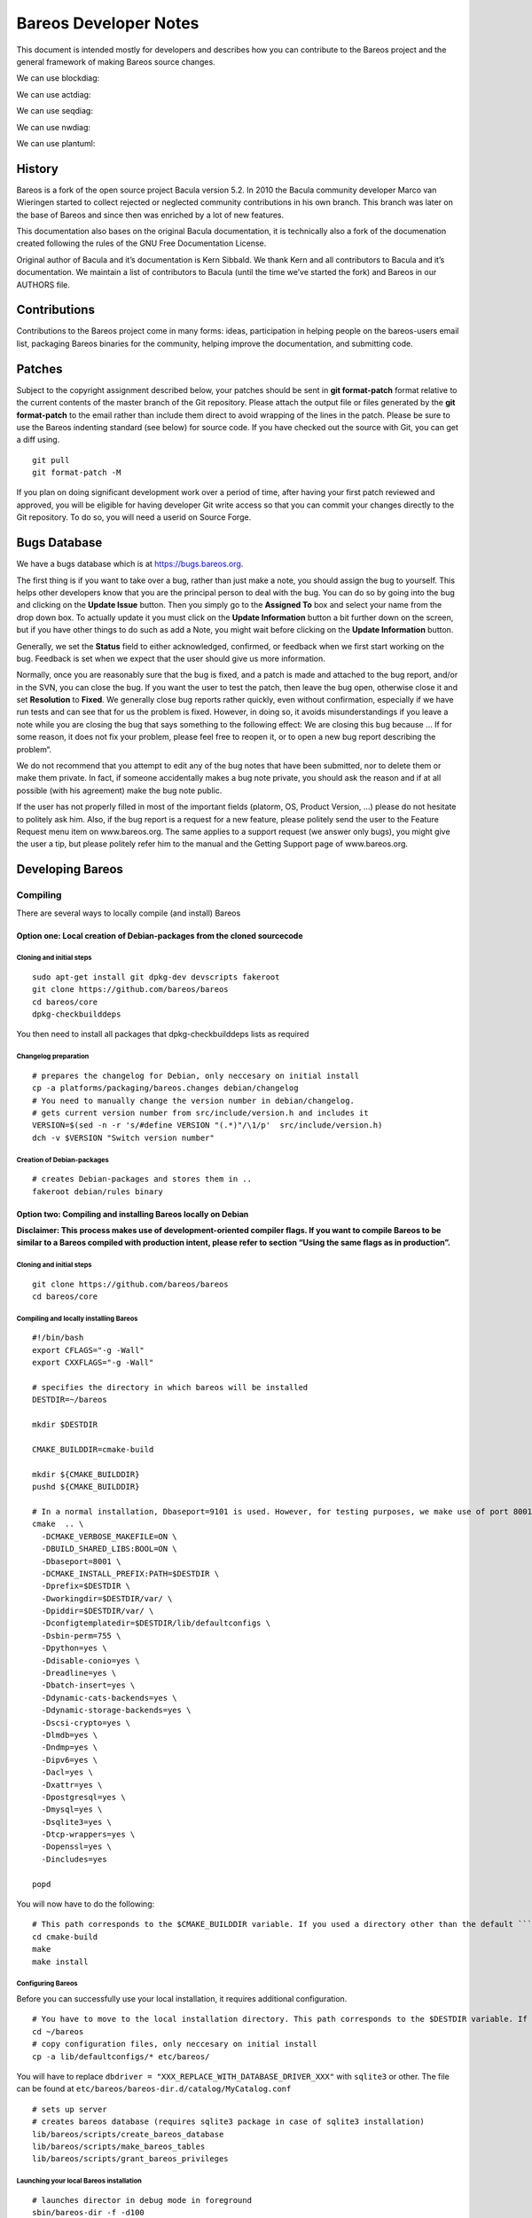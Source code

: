 Bareos Developer Notes
======================

This document is intended mostly for developers and describes how you
can contribute to the Bareos project and the general framework of making
Bareos source changes.


We can use blockdiag:

.. blockdiag::

    blockdiag admin {
      top_page -> config -> config_edit -> config_confirm -> top_page;
    }

.. blockdiag::

   blockdiag {
     // standard node shapes
     box [shape = box];
     square [shape = square];
     roundedbox [shape = roundedbox];
     dots [shape = dots];

     circle [shape = circle];
     ellipse [shape = ellipse];
     diamond [shape = diamond];
     minidiamond [shape = minidiamond];

     note [shape = note];
     mail [shape = mail];
     cloud [shape = cloud];
     actor [shape = actor];

     beginpoint [shape = beginpoint];
     endpoint [shape = endpoint];

     box -> square -> roundedbox -> dots;
     circle -> ellipse -> diamond -> minidiamond;
     note -> mail -> cloud -> actor;
     beginpoint -> endpoint;

     // node shapes for flowcharts
     condition [shape = flowchart.condition];
     database [shape = flowchart.database];
     terminator [shape = flowchart.terminator];
     input [shape = flowchart.input];

     loopin [shape = flowchart.loopin];
     loopout [shape = flowchart.loopout];

     condition -> database -> terminator -> input;
     loopin -> loopout;
   }



We can use actdiag:

.. actdiag::

   actdiag {
     write -> convert -> image

     lane user {
        label = "User"
        write [label = "Writing reST"];
        image [label = "Get diagram IMAGE"];
     }
     lane actdiag {
        convert [label = "Convert reST to Image"];
     }
   }

We can use seqdiag:


.. seqdiag::
   :desctable:

   seqdiag {
      A -> B -> C;
      A [description = "browsers in each client"];
      B [description = "web server"];
      C [description = "database server"];
   }

.. seqdiag::

   seqdiag {
     # define order of elements
     # seqdiag sorts elements by order they appear
     browser; database; webserver;

     browser  -> webserver [label = "GET /index.html"];
     browser <-- webserver;
     browser  -> webserver [label = "POST /blog/comment"];
                 webserver  -> database [label = "INSERT comment"];
                 webserver <-- database;
     browser <-- webserver;
   }


We can use nwdiag:

.. nwdiag::

   {
     network dmz {
         address = "210.x.x.x/24"

         web01 [address = "210.x.x.1"];
         web02 [address = "210.x.x.2"];
     }
     network internal {
         address = "172.x.x.x/24";

         web01 [address = "172.x.x.1"];
         db01;
         app01;
     }
   }

.. nwdiag::

   nwdiag {
     inet [shape = cloud];
     inet -- router;

     network {
       router;
       web01;
       web02;
     }
   }

We can use plantuml:

.. uml::
  :caption: This is an example UML diagram

  Dir -> Fd: Hello Fd
  Dir <- Fd: Hello Dir





History
-------


Bareos is a fork of the open source project Bacula version 5.2. In 2010
the Bacula community developer Marco van Wieringen started to collect
rejected or neglected community contributions in his own branch. This
branch was later on the base of Bareos and since then was enriched by a
lot of new features.

This documentation also bases on the original Bacula documentation, it
is technically also a fork of the documenation created following the
rules of the GNU Free Documentation License.

Original author of Bacula and it’s documentation is Kern Sibbald. We
thank Kern and all contributors to Bacula and it’s documentation. We
maintain a list of contributors to Bacula (until the time we’ve started
the fork) and Bareos in our AUTHORS file.

Contributions
-------------

Contributions to the Bareos project come in many forms: ideas,
participation in helping people on the bareos-users email list,
packaging Bareos binaries for the community, helping improve the
documentation, and submitting code.

Patches
-------

Subject to the copyright assignment described below, your patches should
be sent in **git format-patch** format relative to the current contents
of the master branch of the Git repository. Please attach the output
file or files generated by the **git format-patch** to the email rather
than include them direct to avoid wrapping of the lines in the patch.
Please be sure to use the Bareos indenting standard (see below) for
source code. If you have checked out the source with Git, you can get a
diff using.

::

    git pull
    git format-patch -M

If you plan on doing significant development work over a period of time,
after having your first patch reviewed and approved, you will be
eligible for having developer Git write access so that you can commit
your changes directly to the Git repository. To do so, you will need a
userid on Source Forge.

Bugs Database
-------------

We have a bugs database which is at https://bugs.bareos.org.

The first thing is if you want to take over a bug, rather than just make
a note, you should assign the bug to yourself. This helps other
developers know that you are the principal person to deal with the bug.
You can do so by going into the bug and clicking on the **Update Issue**
button. Then you simply go to the **Assigned To** box and select your
name from the drop down box. To actually update it you must click on the
**Update Information** button a bit further down on the screen, but if
you have other things to do such as add a Note, you might wait before
clicking on the **Update Information** button.

Generally, we set the **Status** field to either acknowledged,
confirmed, or feedback when we first start working on the bug. Feedback
is set when we expect that the user should give us more information.

Normally, once you are reasonably sure that the bug is fixed, and a
patch is made and attached to the bug report, and/or in the SVN, you can
close the bug. If you want the user to test the patch, then leave the
bug open, otherwise close it and set **Resolution** to **Fixed**. We
generally close bug reports rather quickly, even without confirmation,
especially if we have run tests and can see that for us the problem is
fixed. However, in doing so, it avoids misunderstandings if you leave a
note while you are closing the bug that says something to the following
effect: We are closing this bug because … If for some reason, it does
not fix your problem, please feel free to reopen it, or to open a new
bug report describing the problem“.

We do not recommend that you attempt to edit any of the bug notes that
have been submitted, nor to delete them or make them private. In fact,
if someone accidentally makes a bug note private, you should ask the
reason and if at all possible (with his agreement) make the bug note
public.

If the user has not properly filled in most of the important fields
(platorm, OS, Product Version, …) please do not hesitate to politely ask
him. Also, if the bug report is a request for a new feature, please
politely send the user to the Feature Request menu item on
www.bareos.org. The same applies to a support request (we answer only
bugs), you might give the user a tip, but please politely refer him to
the manual and the Getting Support page of www.bareos.org.

Developing Bareos
-----------------

Compiling
~~~~~~~~~

There are several ways to locally compile (and install) Bareos

Option one: Local creation of Debian-packages from the cloned sourcecode
^^^^^^^^^^^^^^^^^^^^^^^^^^^^^^^^^^^^^^^^^^^^^^^^^^^^^^^^^^^^^^^^^^^^^^^^

Cloning and initial steps
'''''''''''''''''''''''''

::

    sudo apt-get install git dpkg-dev devscripts fakeroot
    git clone https://github.com/bareos/bareos
    cd bareos/core
    dpkg-checkbuilddeps

You then need to install all packages that dpkg-checkbuilddeps lists as
required

Changelog preparation
'''''''''''''''''''''

::

    # prepares the changelog for Debian, only neccesary on initial install
    cp -a platforms/packaging/bareos.changes debian/changelog
    # You need to manually change the version number in debian/changelog.
    # gets current version number from src/include/version.h and includes it
    VERSION=$(sed -n -r 's/#define VERSION "(.*)"/\1/p'  src/include/version.h)
    dch -v $VERSION "Switch version number"

Creation of Debian-packages
'''''''''''''''''''''''''''

::

    # creates Debian-packages and stores them in ..
    fakeroot debian/rules binary

Option two: Compiling and installing Bareos locally on Debian
^^^^^^^^^^^^^^^^^^^^^^^^^^^^^^^^^^^^^^^^^^^^^^^^^^^^^^^^^^^^^

**Disclaimer: This process makes use of development-oriented compiler
flags. If you want to compile Bareos to be similar to a Bareos compiled
with production intent, please refer to section “Using the same flags as
in production”.**

.. _cloning-and-initial-steps-1:

Cloning and initial steps
'''''''''''''''''''''''''

::

    git clone https://github.com/bareos/bareos
    cd bareos/core

Compiling and locally installing Bareos
'''''''''''''''''''''''''''''''''''''''

::

    #!/bin/bash
    export CFLAGS="-g -Wall"
    export CXXFLAGS="-g -Wall"

    # specifies the directory in which bareos will be installed
    DESTDIR=~/bareos

    mkdir $DESTDIR

    CMAKE_BUILDDIR=cmake-build

    mkdir ${CMAKE_BUILDDIR}
    pushd ${CMAKE_BUILDDIR}

    # In a normal installation, Dbaseport=9101 is used. However, for testing purposes, we make use of port 8001.
    cmake  .. \
      -DCMAKE_VERBOSE_MAKEFILE=ON \
      -DBUILD_SHARED_LIBS:BOOL=ON \
      -Dbaseport=8001 \
      -DCMAKE_INSTALL_PREFIX:PATH=$DESTDIR \
      -Dprefix=$DESTDIR \
      -Dworkingdir=$DESTDIR/var/ \
      -Dpiddir=$DESTDIR/var/ \
      -Dconfigtemplatedir=$DESTDIR/lib/defaultconfigs \
      -Dsbin-perm=755 \
      -Dpython=yes \
      -Ddisable-conio=yes \
      -Dreadline=yes \
      -Dbatch-insert=yes \
      -Ddynamic-cats-backends=yes \
      -Ddynamic-storage-backends=yes \
      -Dscsi-crypto=yes \
      -Dlmdb=yes \
      -Dndmp=yes \
      -Dipv6=yes \
      -Dacl=yes \
      -Dxattr=yes \
      -Dpostgresql=yes \
      -Dmysql=yes \
      -Dsqlite3=yes \
      -Dtcp-wrappers=yes \
      -Dopenssl=yes \
      -Dincludes=yes

    popd

You will now have to do the following:

::

    # This path corresponds to the $CMAKE_BUILDDIR variable. If you used a directory other than the default ```cmake-build```, you will have to alter the path accordingly.
    cd cmake-build
    make
    make install

Configuring Bareos
''''''''''''''''''

Before you can successfully use your local installation, it requires
additional configuration.

::

    # You have to move to the local installation directory. This path corresponds to the $DESTDIR variable. If you used a directory other than the default ```~/baroes```, you will have to alter the path accordingly.
    cd ~/bareos
    # copy configuration files, only neccesary on initial install
    cp -a lib/defaultconfigs/* etc/bareos/

You will have to replace
``dbdriver = "XXX_REPLACE_WITH_DATABASE_DRIVER_XXX"`` with ``sqlite3``
or other. The file can be found at
``etc/bareos/bareos-dir.d/catalog/MyCatalog.conf``

::

    # sets up server
    # creates bareos database (requires sqlite3 package in case of sqlite3 installation)
    lib/bareos/scripts/create_bareos_database
    lib/bareos/scripts/make_bareos_tables
    lib/bareos/scripts/grant_bareos_privileges

Launching your local Bareos installation
''''''''''''''''''''''''''''''''''''''''

::

    # launches director in debug mode in foreground
    sbin/bareos-dir -f -d100
    # displays status of bareos daemons
    lib/bareos/scripts/bareos status
    # The start command launches both the daemons and the director, if not already launched. We launched the director seperately for debugging purposes.
    lib/bareos/scripts/bareos start '
    # launches bconsole to connect to director
    bin/bconsole

Using the same flags as in production
^^^^^^^^^^^^^^^^^^^^^^^^^^^^^^^^^^^^^

You can find the compilation flags that are used in production in the
following locations:

Debian-packages
'''''''''''''''

You can find the flags used for compiling for Debian in
`debian/rules <https://github.com/bareos/bareos/blob/master/core/debian/rules>`__.

Rpm-packages
''''''''''''

You can find the flags used for compiling rpm-packages in
`core/platforms/packaging/bareos.spec <https://github.com/bareos/bareos/blob/master/core/platforms/packaging/bareos.spec>`__.

Debugging
~~~~~~~~~

Probably the first thing to do is to turn on debug output.

A good place to start is with a debug level of 20 as in **./startit
-d20**. The startit command starts all the daemons with the same debug
level. Alternatively, you can start the appropriate daemon with the
debug level you want. If you really need more info, a debug level of 60
is not bad, and for just about everything a level of 200.

Using a Debugger
~~~~~~~~~~~~~~~~

If you have a serious problem such as a segmentation fault, it can
usually be found quickly using a good multiple thread debugger such as
**gdb**. For example, suppose you get a segmentation violation in
**bareos-dir**. You might use the following to find the problem:

<start the Storage and File daemons> cd dird gdb ./bareos-dir run -f -s
-c ./dird.conf <it dies with a segmentation fault> where The **-f**
option is specified on the **run** command to inhibit **dird** from
going into the background. You may also want to add the **-s** option to
the run command to disable signals which can potentially interfere with
the debugging.

As an alternative to using the debugger, each **Bareos** daemon has a
built in back trace feature when a serious error is encountered. It
calls the debugger on itself, produces a back trace, and emails the
report to the developer. For more details on this, please see the
chapter in the main Bareos manual entitled “What To Do When Bareos
Crashes (Kaboom)”.

Memory Leaks
~~~~~~~~~~~~

Because Bareos runs routinely and unattended on client and server
machines, it may run for a long time. As a consequence, from the very
beginning, Bareos uses SmartAlloc to ensure that there are no memory
leaks. To make detection of memory leaks effective, all Bareos code that
dynamically allocates memory MUST have a way to release it. In general
when the memory is no longer needed, it should be immediately released,
but in some cases, the memory will be held during the entire time that
Bareos is executing. In that case, there MUST be a routine that can be
called at termination time that releases the memory. In this way, we
will be able to detect memory leaks. Be sure to immediately correct any
and all memory leaks that are printed at the termination of the daemons.

When Implementing Incomplete Code
~~~~~~~~~~~~~~~~~~~~~~~~~~~~~~~~~

Please identify all incomplete code with a comment that contains

::

    ***FIXME***

where there are three asterisks (*) before and after the word FIXME (in
capitals) and no intervening spaces. This is important as it allows new
programmers to easily recognize where things are partially implemented.

Header Files
~~~~~~~~~~~~

Please carefully follow the scheme defined below as it permits in
general only two header file includes per C file, and thus vastly
simplifies programming. With a large complex project like Bareos, it
isn’t always easy to ensure that the right headers are invoked in the
right order (there are a few kludges to make this happen – i.e. in a few
include files because of the chicken and egg problem, certain references
to typedefs had to be replaced with **void** ).

Every file should include **bareos.h**. It pulls in just about
everything, with very few exceptions. If you have system dependent
ifdefing, please do it in **baconfig.h**. The version number and date
are kept in **version.h**.

Each of the subdirectories (console, cats, dird, filed, findlib, lib,
stored, …) contains a single directory dependent include file generally
the name of the directory, which should be included just after the
include of **bareos.h**. This file (for example, for the dird directory,
it is **dird.h**) contains either definitions of things generally needed
in this directory, or it includes the appropriate header files. It
always includes **protos.h**. See below.

Each subdirectory contains a header file named **protos.h**, which
contains the prototypes for subroutines exported by files in that
directory. **protos.h** is always included by the main directory
dependent include file.

Programming Standards
~~~~~~~~~~~~~~~~~~~~~

For the most part, all code should be written in C unless there is a
burning reason to use C++, and then only the simplest C++ constructs
will be used. Note, Bareos is slowly evolving to use more and more C++.

Code should have some documentation – not a lot, but enough so that I
can understand it. Look at the current code, and you will see that I
document more than most, but am definitely not a fanatic.

We prefer simple linear code where possible. Gotos are strongly
discouraged except for handling an error to either bail out or to retry
some code, and such use of gotos can vastly simplify the program.

Remember this is a C program that is migrating to a **tiny** subset of
C++, so be conservative in your use of C++ features.

Do Not Use
~~~~~~~~~~

-  STL – it is totally incomprehensible.

Avoid if Possible
~~~~~~~~~~~~~~~~~

-  Using **void \*** because this generally means that one must using
   casting, and in C++ casting is rather ugly. It is OK to use void \*
   to pass structure address where the structure is not known to the
   routines accepting the packet (typically callback routines). However,
   declaring “void \*buf” is a bad idea. Please use the correct types
   whenever possible.

-  Using undefined storage specifications such as (short, int, long,
   long long, size_t …). The problem with all these is that the number
   of bytes they allocate depends on the compiler and the system.
   Instead use Bareos’s types (int8_t, uint8_t, int32_t, uint32_t,
   int64_t, and uint64_t). This guarantees that the variables are given
   exactly the size you want. Please try at all possible to avoid using
   size_t ssize_t and the such. They are very system dependent. However,
   some system routines may need them, so their use is often
   unavoidable.

-  Returning a malloc’ed buffer from a subroutine – someone will forget
   to release it.

-  Heap allocation (malloc) unless needed – it is expensive. Use
   POOL_MEM instead.

-  Templates – they can create portability problems.

-  Fancy or tricky C or C++ code, unless you give a good explanation of
   why you used it.

-  Too much inheritance – it can complicate the code, and make reading
   it difficult (unless you are in love with colons)

Do Use Whenever Possible
~~~~~~~~~~~~~~~~~~~~~~~~

-  Locking and unlocking within a single subroutine.

-  A single point of exit from all subroutines. A goto is perfectly OK
   to use to get out early, but only to a label named bail_out, and
   possibly an ok_out. See current code examples.

-  malloc and free within a single subroutine.

-  Comments and global explanations on what your code or algorithm does.

-  When committing a fix for a bug, make the comment of the following
   form:

   ::

       Fixes #1234: Description of the bug.

       Reason for bug fix
       or other message.

   It is important to write the **bug #1234** like that because our
   program that automatically pulls messages from the git repository to
   make the ChangeLog looks for that pattern. Obviously the **1234**
   should be replaced with the number of the bug you actually fixed.

   Providing the commit comment line has one of the following keywords
   (or phrases), it will be ignored:

   ::

         tweak
         typo
         cleanup
         bweb:
         regress:
         again
         .gitignore
         fix compilation
         technotes
         update version
         update technotes
         update projects
         update releasenotes
         update version
         update home
         update release
         update todo
         update notes
         update changelog

-  Use the following keywords at the beginning of a git commit message

Indenting Standards
~~~~~~~~~~~~~~~~~~~

We find it very hard to read code indented 8 columns at a time. Even 4
at a time uses a lot of space, so we have adopted indenting 3 spaces at
every level. Note, indention is the visual appearance of the source on
the page, while tabbing is replacing a series of up to 8 spaces from a
tab character.

The closest set of parameters for the Linux **indent** program that will
produce reasonably indented code are:

::

    indent -nbad -bap -bbo -nbc -br -brs -c36 -cd36 -ncdb -ce -ci3 -cli0 -cp36 -d0 -di1 -ndj -nfc1 -nfca -hnl -i3 -ip0 -l85 -lp -npcs -nprs -npsl -saf -sai -saw -nsob -nss -nbc -ncs -nbfda --no-tabs -T POOL_MEM -T json_t

You can put the above in your .indent.pro file, and then just invoke
indent on your file. However, be warned. This does not produce perfect
indenting, and it will mess up C++ class statements pretty badly.

Also typedefs/classes must be specified by the ``-T`` flag.

Braces are required in all if statements (missing in some very old
code). To avoid generating too many lines, the first brace appears on
the first line (e.g. of an if), and the closing brace is on a line by
itself. E.g.

::

       if (abc) {
          some_code;
      }

Just follow the convention in the code. For example we I prefer
non-indented cases.

::

       switch (code) {
       case 'A':
          do something
          break;
       case 'B':
          again();
          break;
       default:
          break;
      }

Avoid using // style comments except for temporary code or turning off
debug code. Standard C comments are preferred (this also keeps the code
closer to C).

Attempt to keep all lines less than 85 characters long so that the whole
line of code is readable at one time. This is not a rigid requirement.

Always put a brief description at the top of any new file created
describing what it does and including your name and the date it was
first written. Please don’t forget any Copyrights and acknowledgments if
it isn’t 100% your code. Also, include the Bareos copyright notice that
is in **src/c**.

In general you should have two includes at the top of the an include for
the particular directory the code is in, for includes are needed, but
this should be rare.

In general (except for self-contained packages), prototypes should all
be put in **protos.h** in each directory.

Always put space around assignment and comparison operators.

::

       a = 1;
       if (b >= 2) {
         cleanup();
      }

but your can compress things in a **for** statement:

::

       for (i=0; i < del.num_ids; i++) {
        ...

Don’t overuse the inline if (?:). A full **if** is preferred, except in
a print statement, e.g.:

::

       if (ua->verbose \&& del.num_del != 0) {
          bsendmsg(ua, _("Pruned %d %s on Volume %s from catalog.\n"), del.num_del,
             del.num_del == 1 ? "Job" : "Jobs", mr->VolumeName);
      }

Leave a certain amount of debug code (Dmsg) in code you submit, so that
future problems can be identified. This is particularly true for
complicated code likely to break. However, try to keep the debug code to
a minimum to avoid bloating the program and above all to keep the code
readable.

Please keep the same style in all new code you develop. If you include
code previously written, you have the option of leaving it with the old
indenting or re-indenting it. If the old code is indented with 8 spaces,
then please re-indent it to Bareos standards.

If you are using **vim**, simply set your tabstop to 8 and your
shiftwidth to 3.

Tabbing
~~~~~~~

Tabbing (inserting the tab character in place of spaces) is as normal on
all Unix systems – a tab is converted space up to the next column
multiple of 8. My editor converts strings of spaces to tabs
automatically – this results in significant compression of the files.
Thus, you can remove tabs by replacing them with spaces if you wish.
Please don’t confuse tabbing (use of tab characters) with indenting
(visual alignment of the code).

Don’ts
~~~~~~

Please don’t use:

::

    strcpy()
    strcat()
    strncpy()
    strncat();
    sprintf()
    snprintf()

They are system dependent and un-safe. These should be replaced by the
Bareos safe equivalents:

::

    char *bstrncpy(char *dest, char *source, int dest_size);
    char *bstrncat(char *dest, char *source, int dest_size);
    int bsnprintf(char *buf, int32_t buf_len, const char *fmt, ...);
    int bvsnprintf(char *str, int32_t size, const char  *format, va_list ap);

See src/lib/bsys.c for more details on these routines.

Don’t use the **%lld** or the **%q** printf format editing types to edit
64 bit integers – they are not portable. Instead, use **%s** with
**edit_uint64()**. For example:

::

       char buf[100];
       uint64_t num = something;
       char ed1[50];
       bsnprintf(buf, sizeof(buf), "Num=%s\n", edit_uint64(num, ed1));

Note: **%lld** is now permitted in Bareos code – we have our own printf
routines which handle it correctly. The edit_uint64() subroutine can
still be used if you wish, but over time, most of that old style will be
removed.

The edit buffer **ed1** must be at least 27 bytes long to avoid
overflow. See src/lib/edit.c for more details. If you look at the code,
don’t start screaming that I use **lld**. I actually use subtle trick
taught to me by John Walker. The **lld** that appears in the editing
routine is actually **#define** to a what is needed on your OS (usually
“lld” or “q”) and is defined in autoconf/configure.in for each OS. C
string concatenation causes the appropriate string to be concatenated to
the “%”.

Also please don’t use the STL or Templates or any complicated C++ code.
